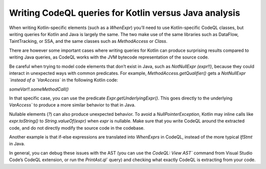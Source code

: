 Writing CodeQL queries for Kotlin versus Java analysis
------------------------------------------------------

When writing Kotlin-specific elements (such as a `WhenExpr`) you’ll need to use Kotlin-specific CodeQL classes, but writing queries for Kotlin and Java is largely the same. The two make use of the same libraries such as DataFlow, TaintTracking, or SSA, and the same classes such as `MethodAccess` or `Class`. 

There are however some important cases where writing queries for Kotlin can produce surprising results compared to writing Java queries, as CodeQL works with the JVM bytecode representation of the source code. 

Be careful when trying to model code elements that don’t exist in Java, such as `NotNullExpr (expr!!)`, because they could interact in unexpected ways with common predicates. For example, `MethodAccess.getQualifier()` gets a `NotNullExpr `instead of a `VarAccess`` in the following Kotlin code:

`someVar!!.someMethodCall()`

In that specific case, you can use the predicate `Expr.getUnderlyingExpr()`. This goes directly to the underlying `VarAccess`` to produce a more similar behavior to that in Java.

Nullable elements (`?`) can also produce unexpected behavior. To avoid a `NullPointerException`, Kotlin may inline calls like `expr.toString()` to `String.valueOf(expr)` when `expr` is nullable. Make sure that you write CodeQL around the extracted code, and do not directly modify the source code in the codebase.

Another example is that if-else expressions are translated into `WhenExprs` in CodeQL, instead of the more typical `IfStmt` in Java.

In general, you can debug these issues with the AST (you can use the `CodeQL: View AST`` command from Visual Studio Code’s CodeQL extension, or run the `PrintAst.ql`` query) and checking what exactly CodeQL is extracting from your code.